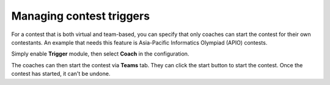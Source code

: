 .. _operator_uriel_trigger:

Managing contest triggers
=========================

For a contest that is both virtual and team-based, you can specify that only coaches can start the contest for their own contestants. An example that needs this feature is Asia-Pacific Informatics Olympiad (APIO) contests.

Simply enable **Trigger** module, then select **Coach** in the configuration.

The coaches can then start the contest via **Teams** tab. They can click the start button to start the contest. Once the contest has started, it can't be undone.
